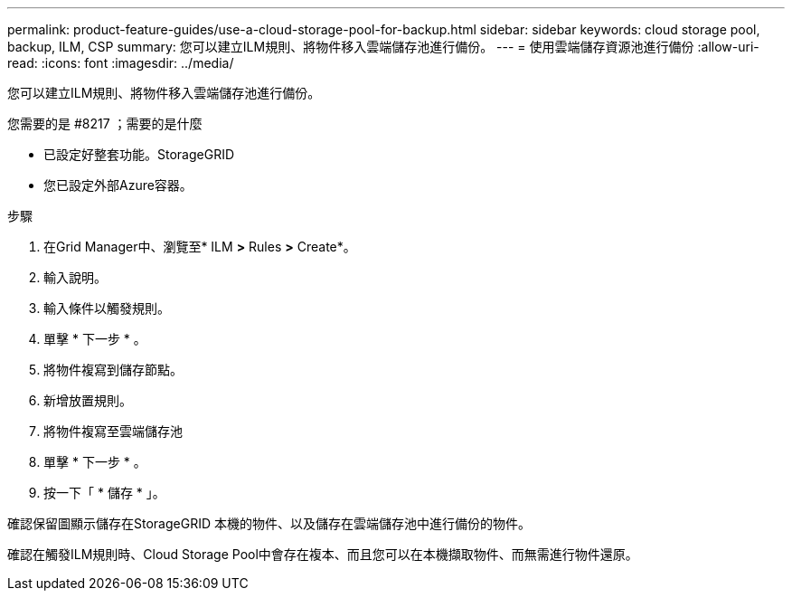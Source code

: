 ---
permalink: product-feature-guides/use-a-cloud-storage-pool-for-backup.html 
sidebar: sidebar 
keywords: cloud storage pool, backup, ILM, CSP 
summary: 您可以建立ILM規則、將物件移入雲端儲存池進行備份。 
---
= 使用雲端儲存資源池進行備份
:allow-uri-read: 
:icons: font
:imagesdir: ../media/


[role="lead"]
您可以建立ILM規則、將物件移入雲端儲存池進行備份。

.您需要的是 #8217 ；需要的是什麼
* 已設定好整套功能。StorageGRID
* 您已設定外部Azure容器。


.步驟
. 在Grid Manager中、瀏覽至* ILM *>* Rules *>* Create*。
. 輸入說明。
. 輸入條件以觸發規則。
. 單擊 * 下一步 * 。
. 將物件複寫到儲存節點。
. 新增放置規則。
. 將物件複寫至雲端儲存池
. 單擊 * 下一步 * 。
. 按一下「 * 儲存 * 」。


確認保留圖顯示儲存在StorageGRID 本機的物件、以及儲存在雲端儲存池中進行備份的物件。

確認在觸發ILM規則時、Cloud Storage Pool中會存在複本、而且您可以在本機擷取物件、而無需進行物件還原。
